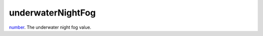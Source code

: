 underwaterNightFog
====================================================================================================

`number`_. The underwater night fog value.

.. _`number`: ../../../lua/type/number.html
